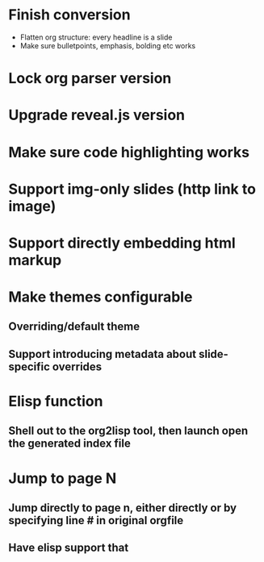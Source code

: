 * Finish conversion

  - Flatten org structure: every headline is a slide
  - Make sure bulletpoints, emphasis, bolding etc works

* Lock org parser version

* Upgrade reveal.js version

* Make sure code highlighting works

* Support img-only slides (http link to image)

* Support directly embedding html markup

* Make themes configurable
** Overriding/default theme
** Support introducing metadata about slide-specific overrides

* Elisp function
** Shell out to the org2lisp tool, then launch open the generated index file

* Jump to page N
** Jump directly to page n, either directly or by specifying line # in original orgfile
** Have elisp support that
